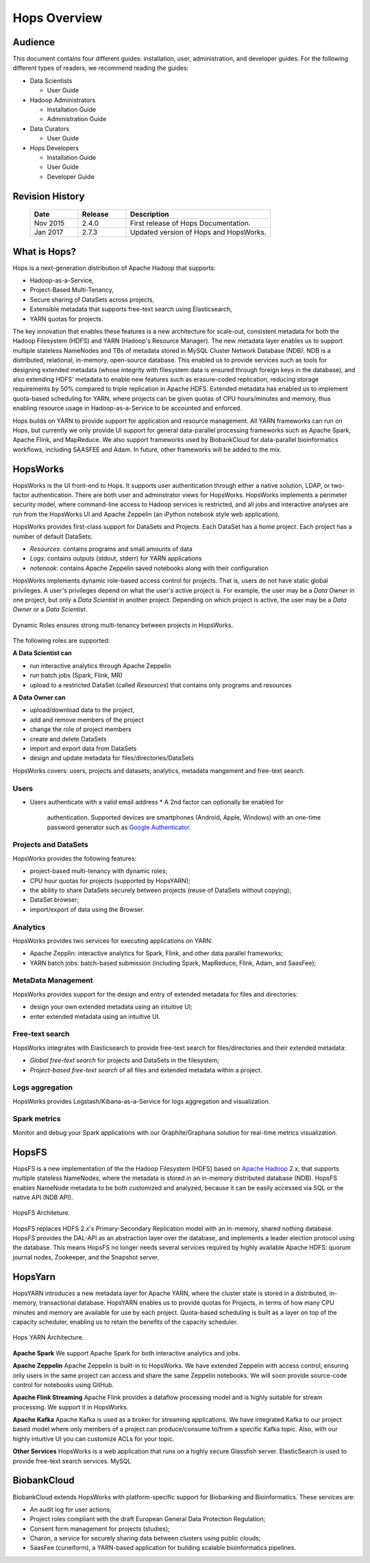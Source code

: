 *************
Hops Overview
*************

  

Audience
********

This document contains four different guides: installation, user, administration, and developer guides. For the following different types of readers, we recommend reading the guides:

* Data Scientists

  * User Guide
  
* Hadoop Administrators

  * Installation Guide
  * Administration Guide
  
* Data Curators

  * User Guide

* Hops Developers

  * Installation Guide 
  * User Guide 
  * Developer Guide  

    
Revision History
*****************

    .. csv-table:: 
       :header: "Date", "Release", "Description"
       :widths: 10, 10, 30


       "Nov 2015", "2.4.0", "First release of Hops Documentation."
       "Jan 2017", "2.7.3", "Updated version of Hops and HopsWorks."

.. raw:: latex

    \newpage

What is Hops?
**********************       

Hops is a next-generation distribution of Apache Hadoop that supports:

* Hadoop-as-a-Service,
* Project-Based Multi-Tenancy,
* Secure sharing of DataSets across projects,
* Extensible metadata that supports free-text search using Elasticsearch,
* YARN quotas for projects.    

The key innovation that enables these features is a new architecture for scale-out, consistent metadata for both the Hadoop Filesystem (HDFS) and YARN (Hadoop's Resource Manager). The new metadata layer enables us to support multiple stateless NameNodes and TBs of metadata stored in MySQL Cluster Network Database (NDB). NDB is a distributed, relational, in-memory, open-source database. This enabled us to provide services such as tools for designing extended metadata (whose integrity with filesystem data is ensured through foreign keys in the database), and also extending HDFS' metadata to enable new features such as erasure-coded replication, reducing storage requirements by 50\% compared to triple replication in Apache HDFS. Extended metadata has enabled us to implement quota-based scheduling for YARN, where projects can be given quotas of CPU hours/minutes and memory, thus enabling resource usage in Hadoop-as-a-Service to be accounted and enforced.

Hops builds on YARN to provide support for application and resource management. All YARN frameworks can run on Hops, but currently we only provide UI support for general data-parallel processing frameworks such as Apache Spark, Apache Flink, and MapReduce. We also support frameworks used by BiobankCloud for data-parallel bioinformatics workflows, including SAASFEE and Adam. In future, other frameworks will be added to the mix.


HopsWorks
*********

HopsWorks is the UI front-end to Hops. It supports user authentication through either a native solution, LDAP, or two-factor authentication. There are both user and adminstrator views for HopsWorks.
HopsWorks implements a perimeter security model, where command-line access to Hadoop services is restricted, and all jobs and interactive analyses are run from the HopsWorks UI and Apache Zeppelin (an iPython notebook style web application).

HopsWorks provides first-class support for DataSets and Projects. Each DataSet has a home project. Each project has a number of default DataSets:

-  *Resources*: contains programs and small amounts of data
-  *Logs*: contains outputs (stdout, stderr) for YARN applications
-  *notenook*: contains Apache Zeppelin saved notebooks along with
   their configuration


HopsWorks implements dynamic role-based access control for projects. That is, users do not have static global privileges. A user's privileges depend on what the user's active project is. For example, the user may be a *Data Owner* in one project, but only a *Data Scientist* in another project. Depending on which project is active, the user may be a *Data Owner* or a *Data Scientist*.
   
.. figure:: imgs/dynamic_roles.png
   :alt: Dynamic Roles ensures strong multi-tenancy in HopsWorks
   :scale: 60
   :figclass: align-center

   Dynamic Roles ensures strong multi-tenancy between projects in HopsWorks.
	 
The following roles are supported:
	 
**A Data Scientist can**

* run interactive analytics through Apache Zeppelin
* run batch jobs (Spark, Flink, MR)
* upload to a restricted DataSet (called *Resources*) that contains only programs and resources 

**A Data Owner can**

* upload/download data to the project,
* add and remove members of the project
* change the role of project members
* create and delete DataSets
* import and export data from DataSets
* design and update metadata for files/directories/DataSets	 


..  HopsWorks is built on a number of services, illustrated below:
..  HopsWorks Layered Architecture.
   
   
HopsWorks covers: users, projects and datasets, analytics, metadata mangement and free-text search. 

Users
-----

* Users authenticate with a valid email address
  * A 2nd factor can optionally be enabled for
    authentication. Supported devices are smartphones (Android, Apple,
    Windows) with an one-time password generator such as `Google Authenticator`_.


.. _Google Authenticator: https://support.google.com/accounts/answer/1066447?hl=en

Projects and DataSets
---------------------

HopsWorks provides the following features:

* project-based multi-tenancy with dynamic roles;
* CPU hour quotas for projects (supported by HopsYARN);
* the ability to share DataSets securely between projects (reuse of DataSets without copying);
* DataSet browser;
* import/export of data using the Browser.

Analytics
---------

HopsWorks provides two services for executing applications on YARN:

* Apache Zepplin: interactive analytics for Spark, Flink, and other data parallel frameworks;
* YARN batch jobs: batch-based submission (including Spark, MapReduce, Flink, Adam, and SaasFee);

MetaData Management
-------------------

HopsWorks provides support for the design and entry of extended metadata for files and directories:

* design your own extended metadata using an intuitive UI;
* enter extended metadata using an intuitive UI.

Free-text search
----------------

HopsWorks integrates with Elasticsearch to provide free-text search for files/directories and their extended metadata:

* `Global free-text search` for projects and DataSets in the filesystem;  
* `Project-based free-text search` of all files and extended metadata within a project.


Logs aggregation
----------------

HopsWorks provides Logstash/Kibana-as-a-Service for logs aggregation
and visualization.

Spark metrics
-------------

Monitor and debug your Spark applications with our Graphite/Graphana
solution for real-time metrics visualization.

HopsFS
******

HopsFS is a new implementation of the the Hadoop Filesystem (HDFS) based on `Apache Hadoop`_ 2.x, that supports multiple stateless NameNodes, where the metadata is stored in an in-memory distributed database (NDB). HopsFS enables NameNode metadata to be both customized and analyzed, because it can be easily accessed via SQL or the native API (NDB API).

.. figure:: imgs/hopsfs-arch.png
   :alt: HopsFS Architecture
   :scale: 100
   :figclass: align-center

   HopsFS Architeture.
	 
HopsFS replaces HDFS 2.x's Primary-Secondary Replication model with an in-memory, shared nothing database. HopsFS provides the DAL-API as an abstraction layer over the database, and implements a leader election protocol using the database. This means HopsFS no longer needs several services required by highly available Apache HDFS: quorum journal nodes, Zookeeper, and the Snapshot server.

.. _Apache Hadoop: http://hadoop.apache.org/releases.html


HopsYarn
********

HopsYARN introduces a new metadata layer for Apache YARN, where the cluster state is stored in a distributed, in-memory, transactional database. HopsYARN enables us to provide quotas for Projects, in terms of how many CPU minutes and memory are available for use by each project. Quota-based scheduling is built as a layer on top of the capacity scheduler, enabling us to retain the benefits of the capacity scheduler.

.. figure:: ./imgs/hops-yarn.png
   :alt: Hops-YARN Architecture
   :scale: 75
   :width: 600
   :height: 400
   :figclass: align-center

   Hops YARN Architecture.
	      
**Apache Spark**
We support Apache Spark for both interactive analytics and jobs.

**Apache Zeppelin**
Apache Zeppelin is built-in to HopsWorks.
We have extended Zeppelin with access control, ensuring only users in the same project can access and share the same Zeppelin notebooks. We will soon provide source-code control for notebooks using GitHub.

**Apache Flink Streaming**
Apache Flink provides a dataflow processing model and is highly suitable for stream processing. We support it in HopsWorks.

**Apache Kafka**
Apache Kafka is used as a broker for streaming applications. We have
integrated Kafka to our project based model where only members of a
project can produce/consume to/from a specific Kafka topic. Also, with our highly
intuitive UI you can customize ACLs for your topic.

**Other Services**
HopsWorks is a web application that runs on a highly secure Glassfish server. ElasticSearch is used to provide free-text search services. MySQL


BiobankCloud
********************

BiobankCloud extends HopsWorks with platform-specific support for Biobanking and Bioinformatics.
These services are:

* An audit log for user actions;
* Project roles compliant with the draft European General Data Protection Regulation;
* Consent form management for projects (studies);
* Charon, a service for securely sharing data between clusters using public clouds;
* SaasFee (cuneiform), a YARN-based application for building scalable bioinformatics pipelines.


..  .. figure:: imgs/biobankcloud-actors.png
..   :alt: Actors in a BiobankCloud Ecosystem within the context of the EU GPDR.
..   :scale: 75
..   :figclass: align-center

..   BiobankCloud Actors.
